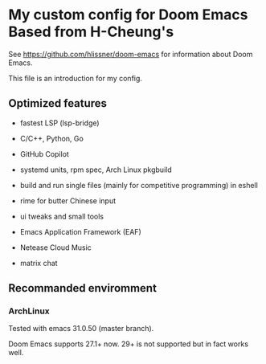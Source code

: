 * My custom config for Doom Emacs Based from H-Cheung's

See [[https://github.com/hlissner/doom-emacs]] for information about Doom Emacs.

This file is an introduction for my config.

** Optimized features

    * fastest LSP (lsp-bridge)

    * C/C++, Python, Go

    * GitHub Copilot

    * systemd units, rpm spec, Arch Linux pkgbuild

    * build and run single files (mainly for competitive programming) in eshell

    * rime for butter Chinese input

    * ui tweaks and small tools

    * Emacs Application Framework (EAF)

    * Netease Cloud Music

    * matrix chat

** Recommanded enviromment

*** ArchLinux

Tested with emacs 31.0.50 (master branch).

Doom Emacs supports 27.1+ now. 29+ is not supported but in fact works well.

